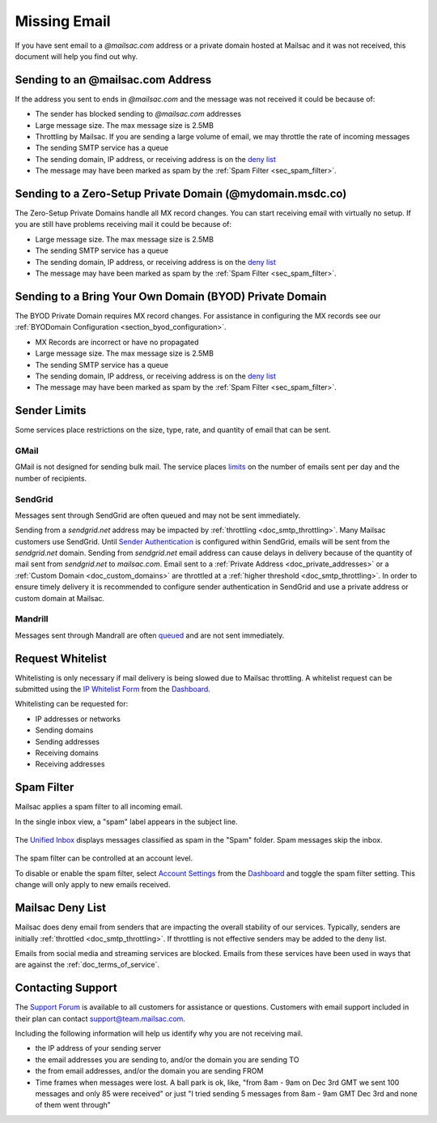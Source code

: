 .. _Dashboard: https://mailsac.com/dashboard
.. _deny list: https://mailsac.com/docs/api#tag/Email-Stats-API/paths/~1mailstats~1blacklist/get
.. _Support Forum: https://forum.mailsac.com
.. _Unified Inbox: https://mailsac.com/app
.. _Account Settings: https://mailsac.com

.. _doc_missingmail:

Missing Email
=============

If you have sent email to a *@mailsac.com* address or a private domain hosted
at Mailsac and it was not received, this document will help you find out why.

Sending to an @mailsac.com Address
--------------------

If the address you sent to ends in *@mailsac.com* and the message was not
received it could be because of:

* The sender has blocked sending to *@mailsac.com* addresses
* Large message size. The max message size is 2.5MB
* Throttling by Mailsac. If you are sending a large volume of email, we may
  throttle the rate of incoming messages
* The sending SMTP service has a queue
* The sending domain, IP address, or receiving address is on the
  `deny list`_
* The message may have been marked as spam by the :ref:`Spam Filter <sec_spam_filter>`.

Sending to a Zero-Setup Private Domain (@mydomain.msdc.co)
---------------------------------------------

The Zero-Setup Private Domains handle all MX record changes. You can start
receiving email with virtually no setup. If you are still have problems
receiving mail it could be because of:

* Large message size. The max message size is 2.5MB
* The sending SMTP service has a queue
* The sending domain, IP address, or receiving address is on the
  `deny list`_
* The message may have been marked as spam by the :ref:`Spam Filter <sec_spam_filter>`.

Sending to a Bring Your Own Domain (BYOD) Private Domain
-------------------------------------------

The BYOD Private Domain requires MX record changes. For assistance in
configuring the MX records see our :ref:`BYODomain Configuration
<section_byod_configuration>`.

* MX Records are incorrect or have no propagated
* Large message size. The max message size is 2.5MB
* The sending SMTP service has a queue
* The sending domain, IP address, or receiving address is on the
  `deny list`_
* The message may have been marked as spam by the :ref:`Spam Filter <sec_spam_filter>`.

Sender Limits
-------------
Some services place restrictions on the size, type, rate, and quantity of
email that can be sent.

GMail
^^^^^
GMail is not designed for sending bulk mail. The service places `limits
<https://support.google.com/mail/answer/22839?hl=en>`_ on the number of
emails sent per day and the number of recipients.

SendGrid
^^^^^^^^
Messages sent through SendGrid are often queued and may not be sent
immediately.

Sending from a `sendgrid.net` address may be impacted by :ref:`throttling <doc_smtp_throttling>`.
Many Mailsac customers use SendGrid. Until `Sender Authentication <https://www.twilio.com/docs/glossary/sender-authentication>`_
is configured within SendGrid, emails will be sent from the `sendgrid.net` domain.
Sending from `sendgrid.net` email address can cause delays in delivery because of the
quantity of mail sent from `sendgrid.net` to `mailsac.com`.
Email sent to a :ref:`Private Address <doc_private_addresses>` or a
:ref:`Custom Domain <doc_custom_domains>` are throttled at a :ref:`higher threshold <doc_smtp_throttling>`.
In order to ensure timely delivery it is recommended to configure sender authentication
in SendGrid and use a private address or custom domain at Mailsac.

Mandrill
^^^^^^^^
Messages sent through Mandrall are often `queued <https://mandrill.zendesk.com/hc/en-us/articles/205582717-Why-does-a-delivered-message-say-queued->`_
and are not sent immediately.

Request Whitelist
-----------------

Whitelisting is only necessary if mail delivery is being slowed due to Mailsac
throttling. A whitelist request can be submitted using the `IP Whitelist Form
<https://mailsac.com/whitelist-request>`_ from the Dashboard_.

Whitelisting can be requested for:

- IP addresses or networks
- Sending domains
- Sending addresses
- Receiving domains
- Receiving addresses

.. _sec_spam_filter:

Spam Filter
-----------

Mailsac applies a spam filter to all incoming email.

In the single inbox view, a "spam" label appears in the subject line.

.. figure:: inbox_view_spam.png
   :align: center
   :width: 400px

The `Unified Inbox`_ displays messages classified as spam in the "Spam"
folder. Spam messages skip the inbox.

.. figure:: inbox_app_spam.png
   :align: center
   :width: 400px

The spam filter can be controlled at an account level.

To disable or enable the spam filter, select `Account Settings`_ from
the Dashboard_ and toggle the spam filter setting. This change will only
apply to new emails received.

.. figure:: spam_filter_toggle.png
   :align: center
   :width: 400px


Mailsac Deny List
-----------------

Mailsac does deny email from senders that are impacting the overall
stability of our services. Typically, senders are initially
:ref:`throttled <doc_smtp_throttling>`. If throttling is not effective senders
may be added to the deny list.

Emails from social media and streaming services are blocked. Emails from these
services have been used in ways that are against the :ref:`doc_terms_of_service`.

Contacting Support
------------------

The `Support Forum`_ is available to all customers for assistance or
questions. Customers with email support included in their plan can contact
support@team.mailsac.com.

Including the following information will help us identify why you are not
receiving mail.

* the IP address of your sending server
* the email addresses you are sending to, and/or the domain you are sending TO
* the from email addresses, and/or the domain you are sending FROM
* Time frames when messages were lost. A ball park is ok, like,
  "from 8am - 9am on Dec 3rd GMT we sent 100 messages and only 85 were received"
  or just "I tried sending 5 messages from 8am - 9am GMT Dec 3rd and none of
  them went through"
